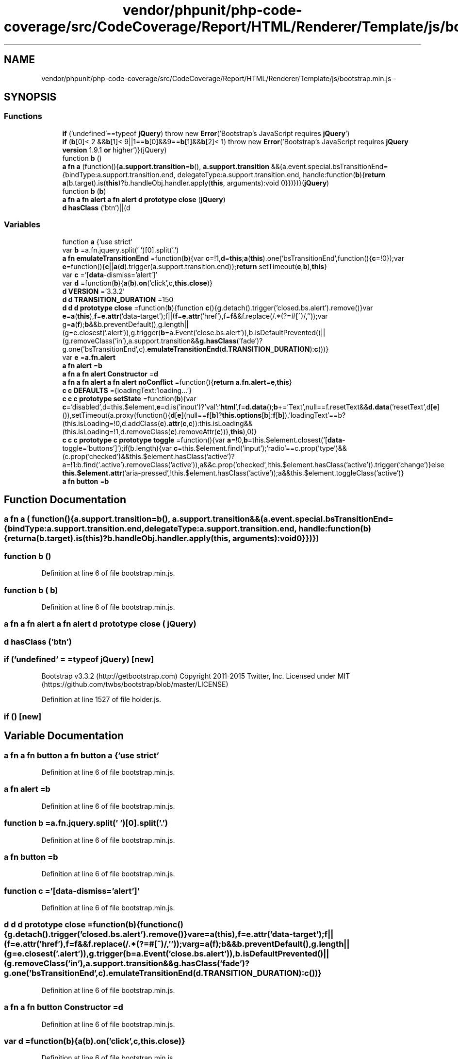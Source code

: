 .TH "vendor/phpunit/php-code-coverage/src/CodeCoverage/Report/HTML/Renderer/Template/js/bootstrap.min.js" 3 "Tue Apr 14 2015" "Version 1.0" "VirtualSCADA" \" -*- nroff -*-
.ad l
.nh
.SH NAME
vendor/phpunit/php-code-coverage/src/CodeCoverage/Report/HTML/Renderer/Template/js/bootstrap.min.js \- 
.SH SYNOPSIS
.br
.PP
.SS "Functions"

.in +1c
.ti -1c
.RI "\fBif\fP ('undefined'==typeof \fBjQuery\fP) throw new \fBError\fP('Bootstrap's JavaScript requires \fBjQuery\fP')"
.br
.ti -1c
.RI "\fBif\fP (\fBb\fP[0]< 2 &&\fBb\fP[1]< 9||1==\fBb\fP[0]&&9==\fBb\fP[1]&&\fBb\fP[2]< 1) throw new \fBError\fP('Bootstrap's JavaScript requires \fBjQuery\fP \fBversion\fP 1\&.9\&.1 \fBor\fP higher')}(jQuery)"
.br
.ti -1c
.RI "function \fBb\fP ()"
.br
.ti -1c
.RI "\fBa\fP \fBfn\fP \fBa\fP (function(){\fBa\&.support\&.transition\fP=\fBb\fP(), \fBa\&.support\&.transition\fP &&(a\&.event\&.special\&.bsTransitionEnd={bindType:a\&.support\&.transition\&.end, delegateType:a\&.support\&.transition\&.end, handle:function(\fBb\fP){\fBreturn\fP \fBa\fP(b\&.target)\&.is(\fBthis\fP)?b\&.handleObj\&.handler\&.apply(\fBthis\fP, arguments):void 0}})})}(\fBjQuery\fP)"
.br
.ti -1c
.RI "function \fBb\fP (\fBb\fP)"
.br
.ti -1c
.RI "\fBa\fP \fBfn\fP \fBa\fP \fBfn\fP \fBalert\fP \fBa\fP \fBfn\fP \fBalert\fP \fBd\fP \fBprototype\fP \fBclose\fP (\fBjQuery\fP)"
.br
.ti -1c
.RI "\fBd\fP \fBhasClass\fP ('btn')||(d"
.br
.in -1c
.SS "Variables"

.in +1c
.ti -1c
.RI "function \fBa\fP {'use strict'"
.br
.ti -1c
.RI "var \fBb\fP =a\&.fn\&.jquery\&.split(' ')[0]\&.split('\&.')"
.br
.ti -1c
.RI "\fBa\fP \fBfn\fP \fBemulateTransitionEnd\fP =function(\fBb\fP){var \fBc\fP=!1,\fBd\fP=\fBthis\fP;\fBa\fP(\fBthis\fP)\&.one('bsTransitionEnd',function(){\fBc\fP=!0});var \fBe\fP=function(){\fBc\fP||\fBa\fP(\fBd\fP)\&.trigger(a\&.support\&.transition\&.end)};\fBreturn\fP setTimeout(\fBe\fP,\fBb\fP),\fBthis\fP}"
.br
.ti -1c
.RI "var \fBc\fP ='[\fBdata\fP-dismiss='alert']'"
.br
.ti -1c
.RI "var \fBd\fP =function(\fBb\fP){\fBa\fP(\fBb\fP)\&.\fBon\fP('click',c,\fBthis\&.close\fP)}"
.br
.ti -1c
.RI "\fBd\fP \fBVERSION\fP ='3\&.3\&.2'"
.br
.ti -1c
.RI "\fBd\fP \fBd\fP \fBTRANSITION_DURATION\fP =150"
.br
.ti -1c
.RI "\fBd\fP \fBd\fP \fBd\fP \fBprototype\fP \fBclose\fP =function(\fBb\fP){function \fBc\fP(){g\&.detach()\&.trigger('closed\&.bs\&.alert')\&.remove()}var \fBe\fP=\fBa\fP(\fBthis\fP),\fBf\fP=\fBe\&.attr\fP('data-target');f||(\fBf\fP=\fBe\&.attr\fP('href'),f=\fBf\fP&&f\&.replace(/\&.*(?=#[^\\s]*$)/,''));var g=\fBa\fP(\fBf\fP);\fBb\fP&&b\&.preventDefault(),g\&.length||(g=e\&.closest('\&.alert')),g\&.trigger(\fBb\fP=a\&.Event('close\&.bs\&.alert')),b\&.isDefaultPrevented()||(g\&.removeClass('in'),a\&.support\&.transition&&\fBg\&.hasClass\fP('fade')?g\&.one('bsTransitionEnd',c)\&.\fBemulateTransitionEnd\fP(\fBd\&.TRANSITION_DURATION\fP):\fBc\fP())}"
.br
.ti -1c
.RI "var \fBe\fP =\fBa\&.fn\&.alert\fP"
.br
.ti -1c
.RI "\fBa\fP \fBfn\fP \fBalert\fP =\fBb\fP"
.br
.ti -1c
.RI "\fBa\fP \fBfn\fP \fBa\fP \fBfn\fP \fBalert\fP \fBConstructor\fP =\fBd\fP"
.br
.ti -1c
.RI "\fBa\fP \fBfn\fP \fBa\fP \fBfn\fP \fBalert\fP \fBa\fP \fBfn\fP \fBalert\fP \fBnoConflict\fP =function(){\fBreturn\fP \fBa\&.fn\&.alert\fP=\fBe\fP,\fBthis\fP}"
.br
.ti -1c
.RI "\fBc\fP \fBc\fP \fBDEFAULTS\fP ={loadingText:'loading\&.\&.\&.'}"
.br
.ti -1c
.RI "\fBc\fP \fBc\fP \fBc\fP \fBprototype\fP \fBsetState\fP =function(\fBb\fP){var \fBc\fP='disabled',d=this\&.$element,\fBe\fP=d\&.is('input')?'val':'\fBhtml\fP',f=\fBd\&.data\fP();\fBb\fP+='Text',null==f\&.resetText&&\fBd\&.data\fP('resetText',d[\fBe\fP]()),setTimeout(a\&.proxy(function(){\fBd\fP[\fBe\fP](null==\fBf\fP[\fBb\fP]?\fBthis\&.options\fP[\fBb\fP]:\fBf\fP[\fBb\fP]),'loadingText'==b?(this\&.isLoading=!0,d\&.addClass(\fBc\fP)\&.\fBattr\fP(\fBc\fP,\fBc\fP)):this\&.isLoading&&(this\&.isLoading=!1,d\&.removeClass(\fBc\fP)\&.removeAttr(\fBc\fP))},\fBthis\fP),0)}"
.br
.ti -1c
.RI "\fBc\fP \fBc\fP \fBc\fP \fBprototype\fP \fBc\fP \fBprototype\fP \fBtoggle\fP =function(){var \fBa\fP=!0,\fBb\fP=this\&.$element\&.closest('[\fBdata\fP-toggle='buttons']');if(b\&.length){var \fBc\fP=this\&.$element\&.find('input');'radio'==c\&.prop('type')&&(c\&.prop('checked')&&this\&.$element\&.hasClass('active')?a=!1:b\&.find('\&.active')\&.removeClass('active')),a&&c\&.prop('checked',!this\&.$element\&.hasClass('active'))\&.trigger('change')}else \fBthis\&.$element\&.attr\fP('aria-pressed',!this\&.$element\&.hasClass('active'));a&&this\&.$element\&.toggleClass('active')}"
.br
.ti -1c
.RI "\fBa\fP \fBfn\fP \fBbutton\fP =\fBb\fP"
.br
.in -1c
.SH "Function Documentation"
.PP 
.SS "\fBa\fP \fBfn\fP \fBa\fP ( function(){a\&.support\&.transition=b(), a\&.support\&.transition &&(a\&.event\&.special\&.bsTransitionEnd={bindType:a\&.support\&.transition\&.end, delegateType:a\&.support\&.transition\&.end, handle:function(b){return a(b\&.target)\&.is(this)?b\&.handleObj\&.handler\&.apply(this, arguments):void 0}})})"

.SS "function \fBb\fP ()"

.PP
Definition at line 6 of file bootstrap\&.min\&.js\&.
.SS "function \fBb\fP ( b)"

.PP
Definition at line 6 of file bootstrap\&.min\&.js\&.
.SS "\fBa\fP \fBfn\fP \fBa\fP \fBfn\fP \fBalert\fP \fBa\fP \fBfn\fP \fBalert\fP \fBd\fP \fBprototype\fP close ( jQuery)"

.SS "\fBd\fP hasClass ('btn')"

.SS "\fBif\fP ('undefined' = \fC=typeof \fBjQuery\fP\fP)\fC [new]\fP"
Bootstrap v3\&.3\&.2 (http://getbootstrap.com) Copyright 2011-2015 Twitter, Inc\&. Licensed under MIT (https://github.com/twbs/bootstrap/blob/master/LICENSE) 
.PP
Definition at line 1527 of file holder\&.js\&.
.SS "\fBif\fP ()\fC [new]\fP"

.SH "Variable Documentation"
.PP 
.SS "\fBa\fP \fBfn\fP \fBa\fP \fBfn\fP \fBbutton\fP \fBa\fP \fBfn\fP \fBbutton\fP \fBa\fP {'use strict'"

.PP
Definition at line 6 of file bootstrap\&.min\&.js\&.
.SS "\fBa\fP \fBfn\fP alert =\fBb\fP"

.PP
Definition at line 6 of file bootstrap\&.min\&.js\&.
.SS "function \fBb\fP =a\&.fn\&.jquery\&.split(' ')[0]\&.split('\&.')"

.PP
Definition at line 6 of file bootstrap\&.min\&.js\&.
.SS "\fBa\fP \fBfn\fP button =\fBb\fP"

.PP
Definition at line 6 of file bootstrap\&.min\&.js\&.
.SS "function \fBc\fP ='[\fBdata\fP-dismiss='alert']'"

.PP
Definition at line 6 of file bootstrap\&.min\&.js\&.
.SS "\fBd\fP \fBd\fP \fBd\fP \fBprototype\fP close =function(\fBb\fP){function \fBc\fP(){g\&.detach()\&.trigger('closed\&.bs\&.alert')\&.remove()}var \fBe\fP=\fBa\fP(\fBthis\fP),\fBf\fP=\fBe\&.attr\fP('data-target');f||(\fBf\fP=\fBe\&.attr\fP('href'),f=\fBf\fP&&f\&.replace(/\&.*(?=#[^\\s]*$)/,''));var g=\fBa\fP(\fBf\fP);\fBb\fP&&b\&.preventDefault(),g\&.length||(g=e\&.closest('\&.alert')),g\&.trigger(\fBb\fP=a\&.Event('close\&.bs\&.alert')),b\&.isDefaultPrevented()||(g\&.removeClass('in'),a\&.support\&.transition&&\fBg\&.hasClass\fP('fade')?g\&.one('bsTransitionEnd',c)\&.\fBemulateTransitionEnd\fP(\fBd\&.TRANSITION_DURATION\fP):\fBc\fP())}"

.PP
Definition at line 6 of file bootstrap\&.min\&.js\&.
.SS "\fBa\fP \fBfn\fP \fBa\fP \fBfn\fP \fBbutton\fP Constructor =\fBd\fP"

.PP
Definition at line 6 of file bootstrap\&.min\&.js\&.
.SS "var d =function(\fBb\fP){\fBa\fP(\fBb\fP)\&.\fBon\fP('click',c,\fBthis\&.close\fP)}"

.PP
Definition at line 6 of file bootstrap\&.min\&.js\&.
.SS "\fBc\fP \fBc\fP DEFAULTS ={loadingText:'loading\&.\&.\&.'}"

.PP
Definition at line 6 of file bootstrap\&.min\&.js\&.
.SS "var e =\fBa\&.fn\&.alert\fP"

.PP
Definition at line 6 of file bootstrap\&.min\&.js\&.
.SS "\fBa\fP \fBfn\fP emulateTransitionEnd =function(\fBb\fP){var \fBc\fP=!1,\fBd\fP=\fBthis\fP;\fBa\fP(\fBthis\fP)\&.one('bsTransitionEnd',function(){\fBc\fP=!0});var \fBe\fP=function(){\fBc\fP||\fBa\fP(\fBd\fP)\&.trigger(a\&.support\&.transition\&.end)};\fBreturn\fP setTimeout(\fBe\fP,\fBb\fP),\fBthis\fP}"

.PP
Definition at line 6 of file bootstrap\&.min\&.js\&.
.SS "\fBa\fP \fBfn\fP \fBa\fP \fBfn\fP \fBbutton\fP \fBa\fP \fBfn\fP \fBbutton\fP noConflict =function(){\fBreturn\fP \fBa\&.fn\&.alert\fP=\fBe\fP,\fBthis\fP}"

.PP
Definition at line 6 of file bootstrap\&.min\&.js\&.
.SS "\fBc\fP \fBc\fP \fBc\fP \fBprototype\fP setState =function(\fBb\fP){var \fBc\fP='disabled',d=this\&.$element,\fBe\fP=d\&.is('input')?'val':'\fBhtml\fP',f=\fBd\&.data\fP();\fBb\fP+='Text',null==f\&.resetText&&\fBd\&.data\fP('resetText',d[\fBe\fP]()),setTimeout(a\&.proxy(function(){\fBd\fP[\fBe\fP](null==\fBf\fP[\fBb\fP]?\fBthis\&.options\fP[\fBb\fP]:\fBf\fP[\fBb\fP]),'loadingText'==b?(this\&.isLoading=!0,d\&.addClass(\fBc\fP)\&.\fBattr\fP(\fBc\fP,\fBc\fP)):this\&.isLoading&&(this\&.isLoading=!1,d\&.removeClass(\fBc\fP)\&.removeAttr(\fBc\fP))},\fBthis\fP),0)}"

.PP
Definition at line 6 of file bootstrap\&.min\&.js\&.
.SS "\fBc\fP \fBc\fP \fBc\fP \fBprototype\fP \fBc\fP \fBprototype\fP toggle =function(){var \fBa\fP=!0,\fBb\fP=this\&.$element\&.closest('[\fBdata\fP-toggle='buttons']');if(b\&.length){var \fBc\fP=this\&.$element\&.find('input');'radio'==c\&.prop('type')&&(c\&.prop('checked')&&this\&.$element\&.hasClass('active')?a=!1:b\&.find('\&.active')\&.removeClass('active')),a&&c\&.prop('checked',!this\&.$element\&.hasClass('active'))\&.trigger('change')}else \fBthis\&.$element\&.attr\fP('aria-pressed',!this\&.$element\&.hasClass('active'));a&&this\&.$element\&.toggleClass('active')}"

.PP
Definition at line 6 of file bootstrap\&.min\&.js\&.
.SS "\fBd\fP \fBd\fP TRANSITION_DURATION =150"

.PP
Definition at line 6 of file bootstrap\&.min\&.js\&.
.SS "\fBc\fP VERSION ='3\&.3\&.2'"

.PP
Definition at line 6 of file bootstrap\&.min\&.js\&.
.SH "Author"
.PP 
Generated automatically by Doxygen for VirtualSCADA from the source code\&.
